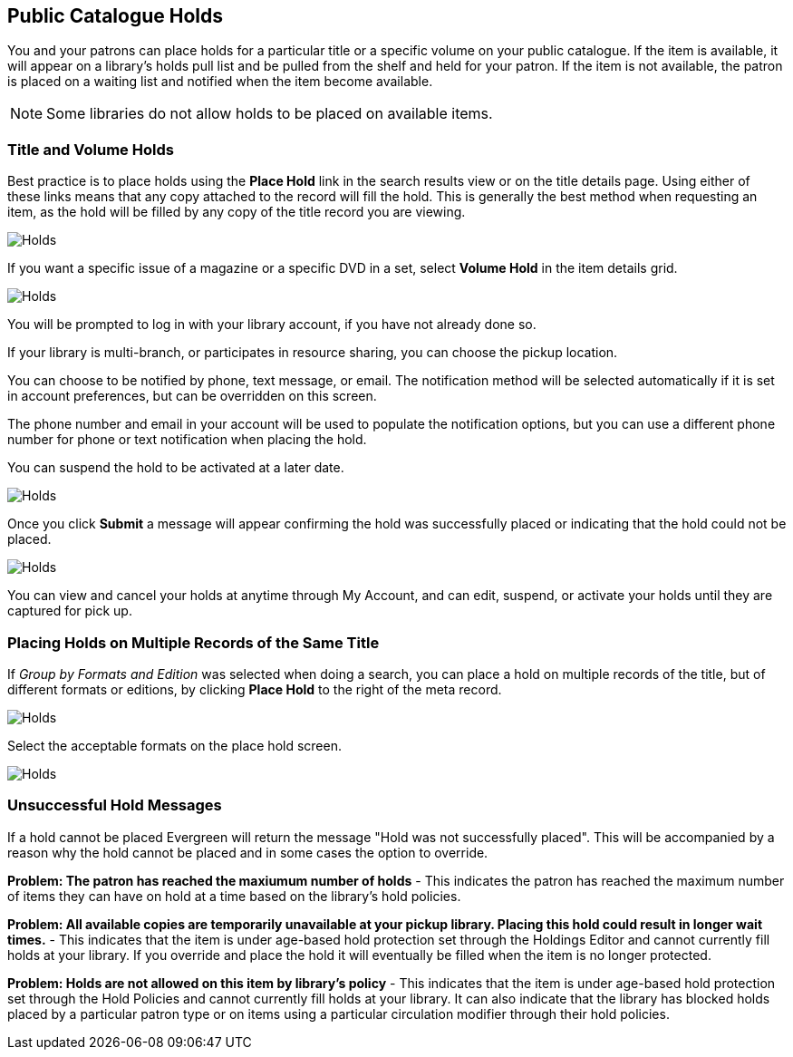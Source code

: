 Public Catalogue Holds
----------------------

(((Holds, Public Catalogue)))

You and your patrons can place holds for a particular title or a specific volume on your public catalogue. If the item is available, it will appear on a library's holds pull list and be pulled from the shelf and held for your patron. If the item is not available, the patron is placed on a waiting list and notified when the item become available.

NOTE: Some libraries do not allow holds to be placed on available items.

Title and Volume Holds
~~~~~~~~~~~~~~~~~~~~~~

Best practice is to place holds using the *Place Hold* link in the search results view or on the title details page.
Using either of these links means that any copy attached to the record will fill the hold. This is generally
the best method when requesting an item, as the hold will be filled by any copy of the title record you are
viewing.

image::images/opac/opac-holds-1.png[scaledwidth="75%",alt="Holds"]

If you want a specific issue of a magazine or a specific DVD in a set,  select *Volume Hold*
in the item details grid.

image::images/opac/opac-holds-2.png[scaledwidth="75%",alt="Holds"]

You will be prompted to log in with your library account, if you have not already done so.

If your library is multi-branch, or participates in resource sharing, you can choose the
pickup location.

You can choose to be notified by phone, text message, or email. The notification method will be selected
automatically if it is set in account preferences, but can be overridden on this screen.

The phone number and email in your account will be used to populate the notification options, but
you can use a different phone number for phone or text notification when placing the hold.

You can suspend the hold to be activated at a later date.

image::images/opac/opac-holds-3.png[scaledwidth="75%",alt="Holds"]

Once you click *Submit* a message will appear confirming the hold was successfully placed or
indicating that the hold could not be placed.

image::images/opac/opac-holds-4.png[scaledwidth="75%",alt="Holds"]

You can view and cancel your holds at anytime through My Account, and can edit, suspend, or activate
your holds until they are captured for pick up.


Placing Holds on Multiple Records of the Same Title
~~~~~~~~~~~~~~~~~~~~~~~~~~~~~~~~~~~~~~~~~~~~~~~~~~~

If _Group by Formats and Edition_ was selected when doing a search, you can place a hold on multiple
records  of the title, but of different formats or editions, by clicking *Place Hold* to the right of the
meta record.

image::images/opac/opac-holds-5.png[scaledwidth="75%",alt="Holds"]

Select the acceptable formats on the place hold screen.

image::images/opac/opac-holds-6.png[scaledwidth="75%",alt="Holds"]


Unsuccessful Hold Messages
~~~~~~~~~~~~~~~~~~~~~~~~~~

If a hold cannot be placed Evergreen will return the message "Hold was not successfully placed".  This will
be accompanied by a reason why the hold cannot be placed and in some cases the option to override.

*Problem: The patron has reached the maxiumum number of holds* - This indicates the patron has reached
the maximum number of items they can have on hold at a time based on the library's hold policies.

*Problem: All available copies are temporarily unavailable at your pickup library.  Placing this hold
could result in longer wait times.* - This indicates that the item is under age-based hold protection 
set through the Holdings Editor and cannot currently fill holds at your library.  If you override and 
place the hold it will eventually be filled when the item is no longer protected.

*Problem: Holds are not allowed on this item by library's policy* - This indicates that the item is under 
age-based hold protection set through the Hold Policies and cannot currently fill holds at your library.  It can
also indicate that the library has blocked holds placed by a particular patron type or on items using a particular 
circulation modifier through their hold policies.